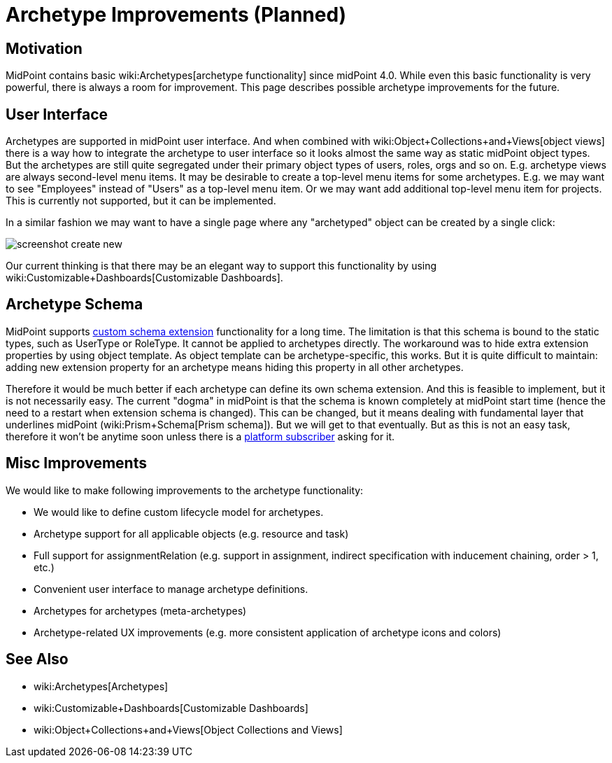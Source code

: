 = Archetype Improvements (Planned)
:page-nav-title: Archetype Improvements
:page-wiki-name: Archetype Improvements (Planned Feature)
:page-wiki-id: 27361684
:page-wiki-metadata-create-user: semancik
:page-wiki-metadata-create-date: 2019-01-31T11:18:42.025+01:00
:page-wiki-metadata-modify-user: semancik
:page-wiki-metadata-modify-date: 2019-02-01T11:05:01.566+01:00
:page-planned: true
:page-upkeep-status: yellow

== Motivation

MidPoint contains basic wiki:Archetypes[archetype functionality] since midPoint 4.0. While even this basic functionality is very powerful, there is always a room for improvement.
This page describes possible archetype improvements for the future.


== User Interface

Archetypes are supported in midPoint user interface.
And when combined with wiki:Object+Collections+and+Views[object views] there is a way how to integrate the archetype to user interface so it looks almost the same way as static midPoint object types.
But the archetypes are still quite segregated under their primary object types of users, roles, orgs and so on.
E.g. archetype views are always second-level menu items.
It may be desirable to create a top-level menu items for some archetypes.
E.g. we may want to see "Employees" instead of "Users" as a top-level menu item.
Or we may want add additional top-level menu item for projects.
This is currently not supported, but it can be implemented.

In a similar fashion we may want to have a single page where any "archetyped" object can be created by a single click:

image::screenshot-create-new.png[]



Our current thinking is that there may be an elegant way to support this functionality by using wiki:Customizable+Dashboards[Customizable Dashboards].


== Archetype Schema

MidPoint supports xref:/midpoint/reference/schema/custom-schema-extension/[custom schema extension] functionality for a long time.
The limitation is that this schema is bound to the static types, such as UserType or RoleType.
It cannot be applied to archetypes directly.
The workaround was to hide extra extension properties by using object template.
As object template can be archetype-specific, this works.
But it is quite difficult to maintain: adding new extension property for an archetype means hiding this property in all other archetypes.

Therefore it would be much better if each archetype can define its own schema extension.
And this is feasible to implement, but it is not necessarily easy.
The current "dogma" in midPoint is that the schema is known completely at midPoint start time (hence the need to a restart when extension schema is changed).
This can be changed, but it means dealing with fundamental layer that underlines midPoint (wiki:Prism+Schema[Prism schema]). But we will get to that eventually.
But as this is not an easy task, therefore it won't be anytime soon unless there is a xref:/support/subscription-sponsoring/[platform subscriber] asking for it.


== Misc Improvements

We would like to make following improvements to the archetype functionality:

* We would like to define custom lifecycle model for archetypes.

* Archetype support for all applicable objects (e.g. resource and task)

* Full support for assignmentRelation (e.g. support in assignment, indirect specification with inducement chaining, order > 1, etc.)

* Convenient user interface to manage archetype definitions.

* Archetypes for archetypes (meta-archetypes)

* Archetype-related UX improvements (e.g. more consistent application of archetype icons and colors)


== See Also

* wiki:Archetypes[Archetypes]

* wiki:Customizable+Dashboards[Customizable Dashboards]

* wiki:Object+Collections+and+Views[Object Collections and Views]